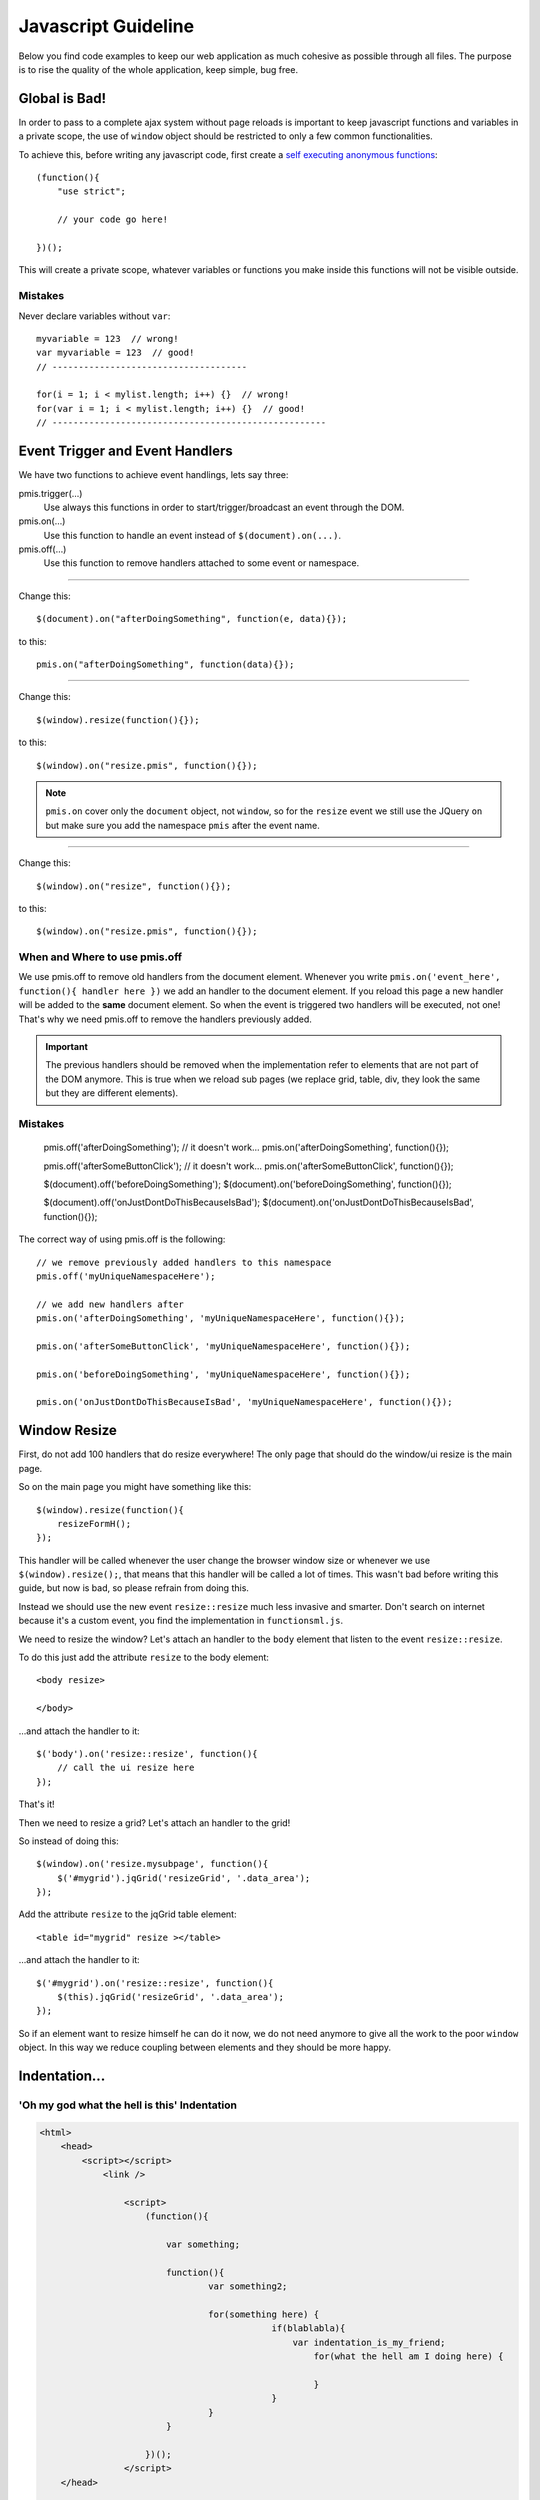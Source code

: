 .. highlight:: javascript

=================================
Javascript Guideline
=================================

Below you find code examples to keep our web application as much cohesive as possible through all files.
The purpose is to rise the quality of the whole application, keep simple, bug free.


Global is Bad!
--------------------------

In order to pass to a complete ajax system without page reloads is important to keep javascript functions and variables in a private scope,
the use of ``window`` object should be restricted to only a few common functionalities.

To achieve this, before writing any javascript code, first create a `self executing anonymous functions`_::

    (function(){
        "use strict";

        // your code go here!

    })();

This will create a private scope, whatever variables or functions you make inside this functions will not be visible outside.


Mistakes
^^^^^^^^^^^^^^^^^^^

Never declare variables without ``var``::

    myvariable = 123  // wrong!
    var myvariable = 123  // good!
    // -------------------------------------

    for(i = 1; i < mylist.length; i++) {}  // wrong!
    for(var i = 1; i < mylist.length; i++) {}  // good!
    // ----------------------------------------------------



.. _self executing anonymous functions: http://markdalgleish.com/2011/03/self-executing-anonymous-functions/


Event Trigger and Event Handlers
------------------------------------

We have two functions to achieve event handlings, lets say three:

pmis.trigger(...)
    Use always this functions in order to start/trigger/broadcast an event through the DOM.

pmis.on(...)
    Use this function to handle an event instead of ``$(document).on(...)``.

pmis.off(...)
    Use this function to remove handlers attached to some event or namespace.

-----------------------------

Change this::

    $(document).on("afterDoingSomething", function(e, data){});

to this::

    pmis.on("afterDoingSomething", function(data){});

---------------------

Change this::

    $(window).resize(function(){});

to this::

    $(window).on("resize.pmis", function(){});

.. note:: 
    ``pmis.on`` cover only the ``document`` object, not ``window``, so for the ``resize`` event we still use the JQuery ``on``
    but make sure you add the namespace ``pmis`` after the event name.

---------------------

Change this::

    $(window).on("resize", function(){});

to this::

    $(window).on("resize.pmis", function(){});


When and Where to use pmis.off
^^^^^^^^^^^^^^^^^^^^^^^^^^^^^^^^^^

We use pmis.off to remove old handlers from the document element.
Whenever you write ``pmis.on('event_here', function(){ handler here })`` we add an handler to the document element.
If you reload this page a new handler will be added to the **same** document element. So when the event is triggered
two handlers will be executed, not one! That's why we need pmis.off to remove the handlers previously added.

.. important:: 
    The previous handlers should be removed when the implementation refer to elements that are not part of the DOM anymore.
    This is true when we reload sub pages (we replace grid, table, div, they look the same but they are different elements).


Mistakes
^^^^^^^^^^^^^^^^^^^

    pmis.off('afterDoingSomething');  // it doesn't work...
    pmis.on('afterDoingSomething', function(){});

    pmis.off('afterSomeButtonClick');  // it doesn't work...
    pmis.on('afterSomeButtonClick', function(){});

    $(document).off('beforeDoingSomething');
    $(document).on('beforeDoingSomething', function(){});

    $(document).off('onJustDontDoThisBecauseIsBad');
    $(document).on('onJustDontDoThisBecauseIsBad', function(){});


The correct way of using pmis.off is the following::

    // we remove previously added handlers to this namespace
    pmis.off('myUniqueNamespaceHere');

    // we add new handlers after
    pmis.on('afterDoingSomething', 'myUniqueNamespaceHere', function(){});

    pmis.on('afterSomeButtonClick', 'myUniqueNamespaceHere', function(){});

    pmis.on('beforeDoingSomething', 'myUniqueNamespaceHere', function(){});

    pmis.on('onJustDontDoThisBecauseIsBad', 'myUniqueNamespaceHere', function(){});



Window Resize
--------------------------

First, do not add 100 handlers that do resize everywhere!
The only page that should do the window/ui resize is the main page.

So on the main page you might have something like this::

    $(window).resize(function(){
        resizeFormH();
    });

This handler will be called whenever the user change the browser window size or whenever we use ``$(window).resize();``,
that means that this handler will be called a lot of times.
This wasn't bad before writing this guide, but now is bad, so please refrain from doing this.

Instead we should use the new event ``resize::resize`` much less invasive and smarter. 
Don't search on internet because it's a custom event, you find the implementation in ``functionsml.js``.

We need to resize the window? Let's attach an handler to the ``body`` element that listen to the event ``resize::resize``.

To do this just add the attribute ``resize`` to the body element::

    <body resize>
    
    </body>

...and attach the handler to it::

    $('body').on('resize::resize', function(){
        // call the ui resize here
    });

That's it!

Then we need to resize a grid? Let's attach an handler to the grid!

So instead of doing this::

    $(window).on('resize.mysubpage', function(){
        $('#mygrid').jqGrid('resizeGrid', '.data_area');
    });

Add the attribute ``resize`` to the jqGrid table element::

    <table id="mygrid" resize ></table>

...and attach the handler to it::

    $('#mygrid').on('resize::resize', function(){
        $(this).jqGrid('resizeGrid', '.data_area');
    });

So if an element want to resize himself he can do it now, we do not need anymore to give all the work to the poor ``window`` object.
In this way we reduce coupling between elements and they should be more happy.


Indentation...
------------------------


'Oh my god what the hell is this' Indentation
^^^^^^^^^^^^^^^^^^^^^^^^^^^^^^^^^^^^^^^^^^^^^^^^^

.. code-block:: html

    <html>
        <head>
            <script></script>
                <link />

                    <script>
                        (function(){

                            var something;

                            function(){
                                    var something2;

                                    for(something here) {
                                                if(blablabla){
                                                    var indentation_is_my_friend;
                                                        for(what the hell am I doing here) {
                                                            
                                                        }
                                                }
                                    }
                            }

                        })();
                    </script>
        </head>

        <body>
                            <div>
                                    <table>
                                            <tr><td>what a good indentation 
                                            here
                                            </td></tr>
                            </table>
                        </div>
        </body>
    </html>

Better Indentation
^^^^^^^^^^^^^^^^^^^^^^^^^^^

.. code-block:: html

    <html>

    <head>

    <script></script>
    <link />

    <script>
    (function(){

        var something;

        function(){
            var something2;

            for(something here) {
                if(blablabla){
                    var indentation_is_my_friend;
                    for(what the hell am I doing here) {
                    }
                }
            }
        }

    })();
    </script>

    </head>

    <body>
    
    <div>
        <table>
            <tr>
                <td>what a good indentation here</td>
            </tr>
        </table>
    </div>

    </body>

    </html>


How To Use Google Chart Libraries
------------------------------------

Before
^^^^^^^^^^^^^

The script tags are correctly loaded only if the document is not ready yet. 
In this situation the google libraries and d3 library are loaded first and then the script below them is executed. 
This is a scenario that we can NOT use.

::

    <script type="text/javascript" src="https://www.google.com/jsapi"></script>
    <script type="text/javascript" src="/ext/d3/d3.v3.min.js" ></script>

    <script type="text/javascript">
    // this script is executed after the google libraries and d3 library are loaded
    google.load("visualization", "1", {packages:["corechart"]});
    google.setOnLoadCallback(drawVisualization);

    function drawVisualization(){
        ...
    }
    </script>

After
^^^^^^^^^^^^^^^^^^^

When we execute this script the document will be already loaded so we need to change the previous code with the following,
in order to correctly load the necessary libraries before executing any functions declared inside them.
We use *PmisJsLoader* and we attach an handler that is executed only after the required libraries are loaded.

::

    PmisJsLoader.loadModule(["https://www.google.com/jsapi", "/ext/d3/d3.v3.min.js"], 
    // the handler
    function(){
        // initialize google chart and on callback create the chart
        google.load('visualization', '1', {packages: ['corechart'], callback: function(){

            // do something here
            drawVisualization();

        }});
    });